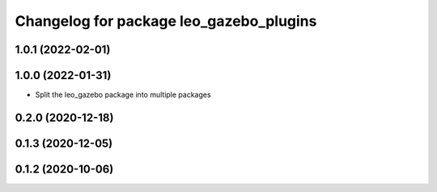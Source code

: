 ^^^^^^^^^^^^^^^^^^^^^^^^^^^^^^^^^^^^^^^^
Changelog for package leo_gazebo_plugins
^^^^^^^^^^^^^^^^^^^^^^^^^^^^^^^^^^^^^^^^

1.0.1 (2022-02-01)
------------------

1.0.0 (2022-01-31)
------------------
* Split the leo_gazebo package into multiple packages

0.2.0 (2020-12-18)
------------------

0.1.3 (2020-12-05)
------------------

0.1.2 (2020-10-06)
------------------
